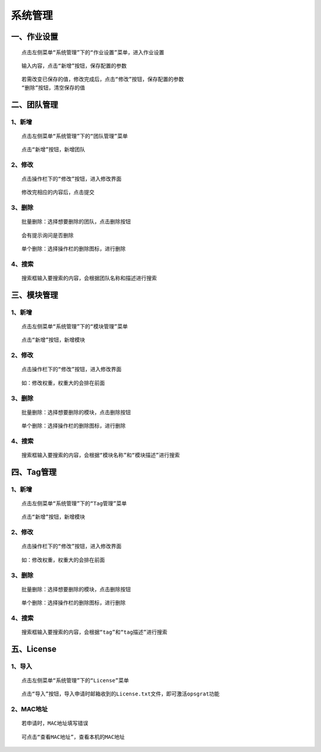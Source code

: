
系统管理
============================


一、作业设置
````````````````````

::

    点击左侧菜单“系统管理”下的“作业设置”菜单，进入作业设置

.. image:: ../_static/img/using/system/jobsettingsadd.png


::

    输入内容，点击“新增”按钮，保存配置的参数

.. image:: ../_static/img/using/system/jobsettings_add2.png

::

    若需改变已保存的值，修改完成后，点击“修改”按钮，保存配置的参数
    “删除”按钮，清空保存的值

.. image:: ../_static/img/using/system/jobsettings_bc.png


二、团队管理
````````````````````

1、新增
-----------------------------

::

    点击左侧菜单“系统管理”下的“团队管理”菜单

.. image:: ../_static/img/using/system/team.png

::

    点击“新增”按钮，新增团队

.. image:: ../_static/img/using/system/team_add.png


2、修改
-----------------------------

::

    点击操作栏下的“修改”按钮，进入修改界面

.. image:: ../_static/img/using/system/team_two.png

::

    修改完相应的内容后，点击提交

.. image:: ../_static/img/using/system/team_update.png

3、删除
-----------------------------

::

    批量删除：选择想要删除的团队，点击删除按钮

.. image:: ../_static/img/using/system/team_delete.png

::

    会有提示询问是否删除

.. image:: ../_static/img/using/system/team_dalete_ts.png

::

    单个删除：选择操作栏的删除图标，进行删除

.. image:: ../_static/img/using/system/team_delete2.png

4、搜索
-----------------------------

::

    搜索框输入要搜索的内容，会根据团队名称和描述进行搜索

.. image:: ../_static/img/using/system/team_sou1.png


三、模块管理
````````````````````


1、新增
-----------------------------

::

    点击左侧菜单“系统管理”下的“模块管理”菜单

.. image:: ../_static/img/using/system/module.png

::

    点击“新增”按钮，新增模块

.. image:: ../_static/img/using/system/module_add.png


2、修改
-----------------------------

::

    点击操作栏下的“修改”按钮，进入修改界面

.. image:: ../_static/img/using/system/module_update.png

::

    如：修改权重，权重大的会排在前面

.. image:: ../_static/img/using/system/module_shell1.jpg

.. image:: ../_static/img/using/system/module_q.png

3、删除
-----------------------------

::

    批量删除：选择想要删除的模块，点击删除按钮

.. image:: ../_static/img/using/system/module_delete.png


::

    单个删除：选择操作栏的删除图标，进行删除

.. image:: ../_static/img/using/system/module_de2.png

4、搜索
-----------------------------

::

    搜索框输入要搜索的内容，会根据“模块名称”和“模块描述”进行搜索

.. image:: ../_static/img/using/system/module_sou.png

四、Tag管理
````````````````````


1、新增
-----------------------------

::

    点击左侧菜单“系统管理”下的“Tag管理”菜单

.. image:: ../_static/img/using/system/tag.png

::

    点击“新增”按钮，新增模块

.. image:: ../_static/img/using/system/tagadd.png


2、修改
-----------------------------

::

    点击操作栏下的“修改”按钮，进入修改界面

.. image:: ../_static/img/using/system/tag_up.png

::

    如：修改权重，权重大的会排在前面

.. image:: ../_static/img/using/system/tag_tomcat.png

.. image:: ../_static/img/using/system/tag_qz.png

3、删除
-----------------------------

::

    批量删除：选择想要删除的模块，点击删除按钮

.. image:: ../_static/img/using/system/tag_delete1.png


::

    单个删除：选择操作栏的删除图标，进行删除

.. image:: ../_static/img/using/system/tag_delete2.png

4、搜索
-----------------------------

::

    搜索框输入要搜索的内容，会根据“tag”和“tag描述”进行搜索

.. image:: ../_static/img/using/system/tag_sou.png

五、License
````````````````````


1、导入
-----------------------------

::

    点击左侧菜单“系统管理”下的“License”菜单

.. image:: ../_static/img/using/system/license.png

::

    点击“导入”按钮，导入申请时邮箱收到的License.txt文件，即可激活opsgrat功能

.. image:: ../_static/img/using/system/license_import.png


2、MAC地址
-----------------------------

::

    若申请时，MAC地址填写错误

.. image:: ../_static/img/using/system/license_noimport.png

::

    可点击“查看MAC地址”，查看本机的MAC地址

.. image:: ../_static/img/using/system/license_mac.png

